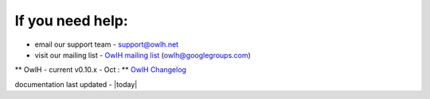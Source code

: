 
If you need help:
^^^^^^^^^^^^^^^^^


.. _OwlH mailing list: https://groups.google.com/d/forum/owlh

* email our support team - support@owlh.net
* visit our mailing list - `OwlH mailing list`_ (owlh@googlegroups.com)

.. _OwlH Changelog: https://github.com/OwlH-net/roadmap/blob/master/README.md

** OwlH - current v0.10.x - Oct : **  `OwlH Changelog`_

documentation last updated - |today|

